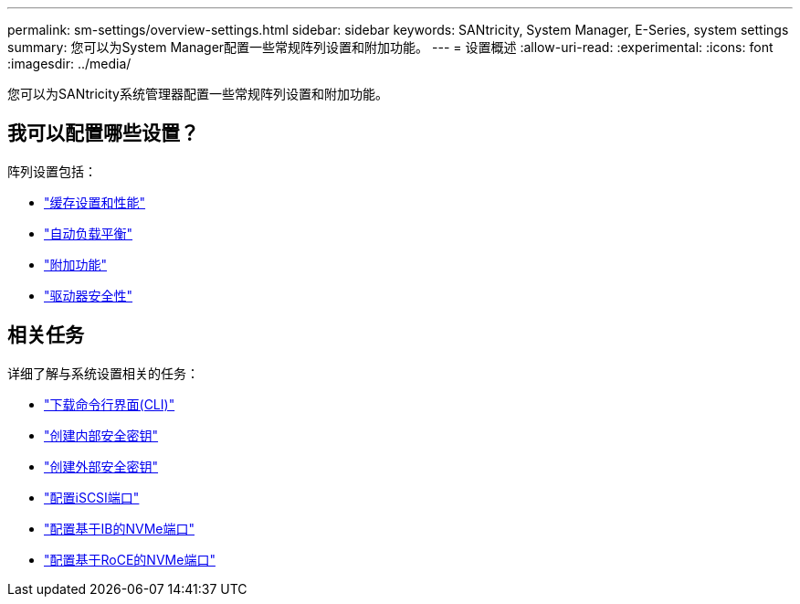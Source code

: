 ---
permalink: sm-settings/overview-settings.html 
sidebar: sidebar 
keywords: SANtricity, System Manager, E-Series, system settings 
summary: 您可以为System Manager配置一些常规阵列设置和附加功能。 
---
= 设置概述
:allow-uri-read: 
:experimental: 
:icons: font
:imagesdir: ../media/


[role="lead"]
您可以为SANtricity系统管理器配置一些常规阵列设置和附加功能。



== 我可以配置哪些设置？

阵列设置包括：

* link:cache-settings-and-performance.html["缓存设置和性能"]
* link:automatic-load-balancing-overview.html"["自动负载平衡"]
* link:how-add-on-features-work.html["附加功能"]
* link:overview-drive-security.html["驱动器安全性"]




== 相关任务

详细了解与系统设置相关的任务：

* link:download-cli.html["下载命令行界面(CLI)"]
* link:create-internal-security-key.html["创建内部安全密钥"]
* link:create-external-security-key.html["创建外部安全密钥"]
* link:../sm-hardware/configure-iscsi-ports-hardware.html["配置iSCSI端口"]
* link:../sm-hardware/configure-nvme-over-infiniband-ports-hardware.html["配置基于IB的NVMe端口"]
* link:../sm-hardware/configure-nvme-over-roce-ports-hardware.html["配置基于RoCE的NVMe端口"]

